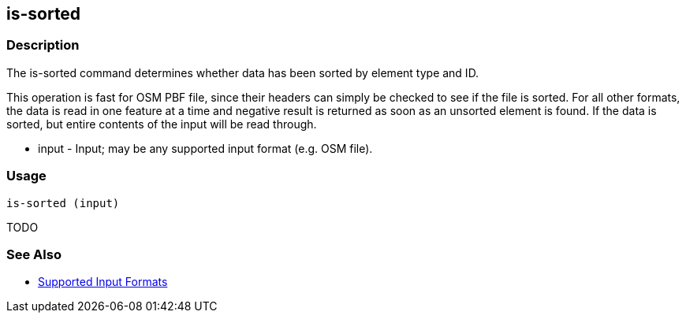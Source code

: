 [[is-sorted]]
== is-sorted

=== Description

The +is-sorted+ command determines whether data has been sorted by element type and ID.

This operation is fast for OSM PBF file, since their headers can simply be checked to see if the file is sorted.  For all 
other formats, the data is read in one feature at a time and negative result is returned as soon as an unsorted element 
is found.  If the data is sorted, but entire contents of the input will be read through.

* +input+ - Input; may be any supported input format (e.g. OSM file).

=== Usage

--------------------------------------
is-sorted (input)
--------------------------------------

TODO

=== See Also

* https://github.com/ngageoint/hootenanny/blob/master/docs/user/SupportedDataFormats.asciidoc#applying-changes-1[Supported Input Formats]
